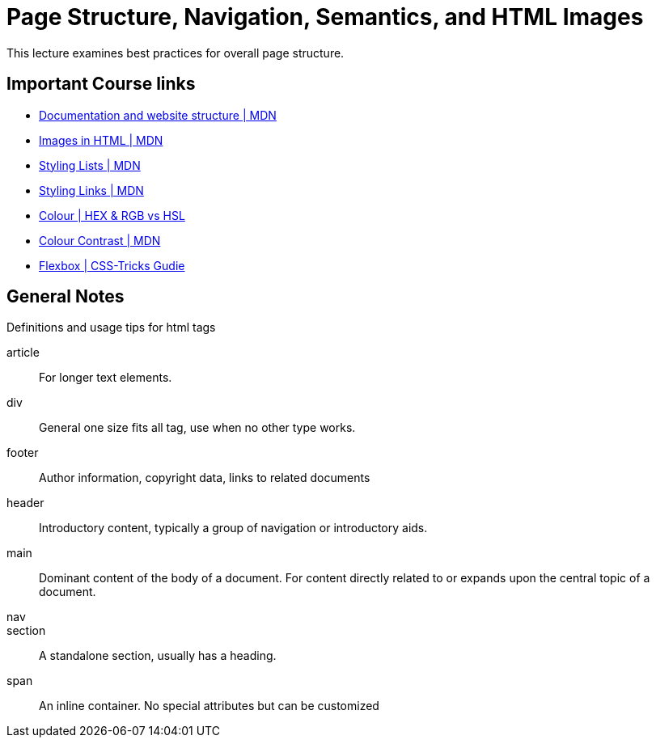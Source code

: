 = Page Structure, Navigation, Semantics, and HTML Images
This lecture examines best practices for overall page structure.

== Important Course links
* link:https://developer.mozilla.org/en-US/docs/Learn/HTML/Introduction_to_HTML/Document_and_website_structure[Documentation and website structure | MDN]
* link:https://developer.mozilla.org/en-US/docs/Learn/HTML/Multimedia_and_embedding/Images_in_HTML[Images in HTML | MDN]
* link:https://developer.mozilla.org/en-US/docs/Learn/CSS/Styling_text/Styling_lists[Styling Lists | MDN]
* link:https://developer.mozilla.org/en-US/docs/Learn/CSS/Styling_text/Styling_links[Styling Links | MDN]
* link:https://www.sarasoueidan.com/blog/hex-rgb-to-hsl/[Colour | HEX & RGB vs HSL]
* link:https://developer.mozilla.org/en-US/docs/Web/Accessibility/Understanding_WCAG/Perceivable/Color_contrast[Colour Contrast | MDN]
* link:https://css-tricks.com/snippets/css/a-guide-to-flexbox/[Flexbox | CSS-Tricks Gudie]

== General Notes
Definitions and usage tips for html tags

article::
For longer text elements.

div::
General one size fits all tag, use when no other type works.

footer::
Author information, copyright data, links to related documents

header::
Introductory content, typically a group of navigation or introductory aids.

main::
Dominant content of the body of a document.
For content directly related to or expands upon the central topic of a document.

nav::

section::
A standalone section, usually has a heading.

span::
An inline container.
No special attributes but can be customized
